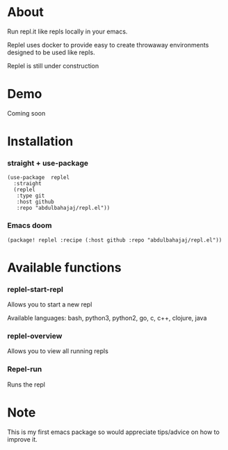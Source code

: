 * About
Run repl.it like repls locally in your emacs.

Replel uses docker to provide easy to create throwaway environments designed to be used like repls.

Replel is still under construction

* Demo
Coming soon

* Installation
*** straight + use-package
#+begin_src elisp
(use-package  replel
  :straight
  (replel
   :type git
   :host github
   :repo "abdulbahajaj/repl.el"))
#+end_src
*** Emacs doom
#+begin_src elisp
(package! replel :recipe (:host github :repo "abdulbahajaj/repl.el"))
#+end_src

* Available functions
*** replel-start-repl
Allows you to start a new repl

Available languages: bash, python3, python2, go,  c, c++, clojure, java

[[./media/replel-start-repl.png]]

*** replel-overview
Allows you to view all running repls

[[./media/replel-overview.png]]

*** Repel-run
Runs the repl

* Note
This is my first emacs package so would appreciate tips/advice on how to improve it.
